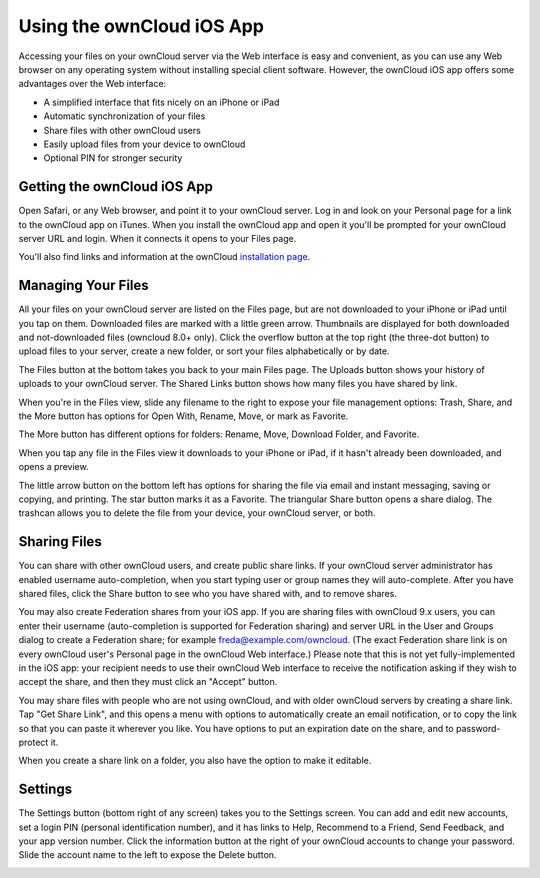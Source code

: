 ==========================
Using the ownCloud iOS App
==========================

Accessing your files on your ownCloud server via the Web interface is easy and 
convenient, as you can use any Web browser on any operating system without 
installing special client software. However, the ownCloud iOS app offers 
some advantages over the Web interface:

* A simplified interface that fits nicely on an iPhone or iPad
* Automatic synchronization of your files
* Share files with other ownCloud users
* Easily upload files from your device to ownCloud
* Optional PIN for stronger security

Getting the ownCloud iOS App
--------------------------------

Open Safari, or any Web browser, and point it to your ownCloud server. Log in 
and look on your Personal page for a link to the ownCloud app on iTunes. When 
you install the ownCloud app and open it you'll be prompted for your ownCloud 
server URL and login. When it connects it opens to your Files page.

.. image:: images/ios-files.png
   :alt: Files listing.

You'll also find links and information at the ownCloud `installation page 
<https://owncloud.org/install/>`_.

Managing Your Files
-------------------

All your files on your ownCloud server are listed on the Files page, but are not 
downloaded to your iPhone or iPad until you tap on them. Downloaded files are 
marked with a little green arrow. Thumbnails are displayed for both downloaded 
and not-downloaded files (owncloud 8.0+ only). Click the overflow button at the 
top right (the three-dot button) to upload files to your server, create a new 
folder, or sort your files alphabetically or by date.

The Files button at the bottom takes you back to your main Files page. The 
Uploads button shows your history of uploads to your ownCloud server. The Shared 
Links button shows how many files you have shared by link.

When you're in the Files view, slide any filename to the right to expose your 
file management options: Trash, Share, and the More button has 
options for Open With, Rename, Move, or mark as Favorite.

.. image:: images/ios-slider.png
   :alt: Slide filename right to expose management options.
   
The More button has different options for folders: Rename, Move, Download 
Folder, and Favorite.   

When you tap any file in the Files view it downloads to your iPhone or iPad, if 
it hasn't already been downloaded, and opens a preview. 

.. image:: images/ios-betsyross.png
   :alt: Betsy Ross says "Don't believe everything you read on the Internet."

The little arrow button on the bottom left has options for sharing the file via 
email and instant messaging, saving or copying, and printing. The star button 
marks it as a Favorite. The triangular Share button opens a share dialog. The 
trashcan allows you to delete the file from your device, your ownCloud server, 
or both.

Sharing Files
-------------

You can share with other ownCloud users, and create public share links. If your 
ownCloud server administrator has enabled username auto-completion, when you 
start typing user or group names they will auto-complete. After you have shared 
files, click the Share button to see who you have shared with, and to remove 
shares.

You may also create Federation shares from your iOS app. If you are sharing 
files with ownCloud 9.x users, you can enter their username (auto-completion is 
supported for Federation sharing) and server URL in the User and Groups dialog 
to create a Federation share; for example freda@example.com/owncloud. (The exact 
Federation share link is on every ownCloud user's Personal page in the ownCloud 
Web interface.) Please note that this is not yet fully-implemented in the iOS 
app: your recipient needs to use their ownCloud Web interface to receive the 
notification asking if they wish to accept the share, and then they must click 
an "Accept" button.

.. image:: images/ios-sharing.png
   :alt: File sharing dialog.
   
You may share files with people who are not using ownCloud, and with 
older ownCloud servers by creating a share link. Tap "Get Share Link", and this 
opens a menu with options to automatically create an email notification, or to 
copy the link so that you can paste it wherever you like. You have options to 
put an expiration date on the share, and to password-protect it.

When you create a share link on a folder, you also have the option to make it 
editable.

.. image:: images/ios-share-link.png
   :alt: Share link on a folder.   

Settings
--------

The Settings button (bottom right of any screen) takes you to the Settings 
screen. You can add and edit new accounts, set a login PIN (personal 
identification number), and it has links to Help, Recommend to a Friend, Send 
Feedback, and your app version number. Click the information button at the 
right of your ownCloud accounts to change your password. Slide the account name 
to the left to expose the Delete button.

.. image:: images/ios-settings.png
   :alt: iOS app settings screen.
   